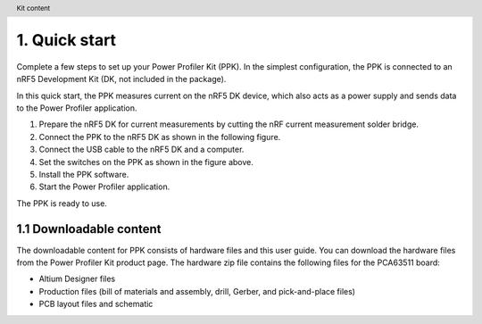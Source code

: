 

.. header::     Kit content

1. Quick start
**************
Complete a few steps to set up your Power Profiler Kit (PPK). In the simplest configuration, the PPK is connected to an nRF5 Development Kit (DK, not included in the package).

In this quick start, the PPK measures current on the nRF5 DK device, which also acts as a power supply and sends data to the Power Profiler application.

1. Prepare the nRF5 DK for current measurements by cutting the nRF current measurement solder bridge. 
#. Connect the PPK to the nRF5 DK as shown in the following figure.    
#. Connect the USB cable to the nRF5 DK and a computer. 
#. Set the switches on the PPK as shown in the figure above. 
#. Install the PPK software. 
#. Start the Power Profiler application. 

The PPK is ready to use.

1.1	Downloadable content
========================
The downloadable content for PPK consists of hardware files and this user guide. You can download the hardware files from the Power Profiler Kit product page. The hardware zip file contains the following files for the PCA63511 board:

* Altium Designer files 
* Production files (bill of materials and assembly, drill, Gerber, and pick-and-place files) 
* PCB layout files and schematic 
